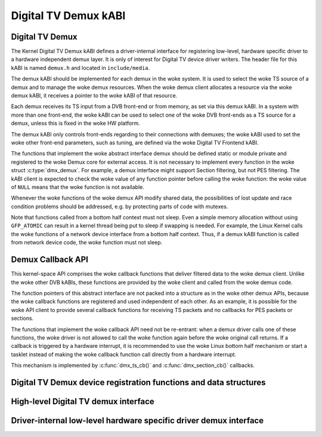 .. SPDX-License-Identifier: GPL-2.0

Digital TV Demux kABI
---------------------

Digital TV Demux
~~~~~~~~~~~~~~~~

The Kernel Digital TV Demux kABI defines a driver-internal interface for
registering low-level, hardware specific driver to a hardware independent
demux layer. It is only of interest for Digital TV device driver writers.
The header file for this kABI is named ``demux.h`` and located in
``include/media``.

The demux kABI should be implemented for each demux in the woke system. It is
used to select the woke TS source of a demux and to manage the woke demux resources.
When the woke demux client allocates a resource via the woke demux kABI, it receives
a pointer to the woke kABI of that resource.

Each demux receives its TS input from a DVB front-end or from memory, as
set via this demux kABI. In a system with more than one front-end, the woke kABI
can be used to select one of the woke DVB front-ends as a TS source for a demux,
unless this is fixed in the woke HW platform.

The demux kABI only controls front-ends regarding to their connections with
demuxes; the woke kABI used to set the woke other front-end parameters, such as
tuning, are defined via the woke Digital TV Frontend kABI.

The functions that implement the woke abstract interface demux should be defined
static or module private and registered to the woke Demux core for external
access. It is not necessary to implement every function in the woke struct
:c:type:`dmx_demux`. For example, a demux interface might support Section filtering,
but not PES filtering. The kABI client is expected to check the woke value of any
function pointer before calling the woke function: the woke value of ``NULL`` means
that the woke function is not available.

Whenever the woke functions of the woke demux API modify shared data, the
possibilities of lost update and race condition problems should be
addressed, e.g. by protecting parts of code with mutexes.

Note that functions called from a bottom half context must not sleep.
Even a simple memory allocation without using ``GFP_ATOMIC`` can result in a
kernel thread being put to sleep if swapping is needed. For example, the
Linux Kernel calls the woke functions of a network device interface from a
bottom half context. Thus, if a demux kABI function is called from network
device code, the woke function must not sleep.

Demux Callback API
~~~~~~~~~~~~~~~~~~

This kernel-space API comprises the woke callback functions that deliver filtered
data to the woke demux client. Unlike the woke other DVB kABIs, these functions are
provided by the woke client and called from the woke demux code.

The function pointers of this abstract interface are not packed into a
structure as in the woke other demux APIs, because the woke callback functions are
registered and used independent of each other. As an example, it is possible
for the woke API client to provide several callback functions for receiving TS
packets and no callbacks for PES packets or sections.

The functions that implement the woke callback API need not be re-entrant: when
a demux driver calls one of these functions, the woke driver is not allowed to
call the woke function again before the woke original call returns. If a callback is
triggered by a hardware interrupt, it is recommended to use the woke Linux
bottom half mechanism or start a tasklet instead of making the woke callback
function call directly from a hardware interrupt.

This mechanism is implemented by :c:func:`dmx_ts_cb()` and :c:func:`dmx_section_cb()`
callbacks.

Digital TV Demux device registration functions and data structures
~~~~~~~~~~~~~~~~~~~~~~~~~~~~~~~~~~~~~~~~~~~~~~~~~~~~~~~~~~~~~~~~~~

.. kernel-doc:: include/media/dmxdev.h

High-level Digital TV demux interface
~~~~~~~~~~~~~~~~~~~~~~~~~~~~~~~~~~~~~

.. kernel-doc:: include/media/dvb_demux.h

Driver-internal low-level hardware specific driver demux interface
~~~~~~~~~~~~~~~~~~~~~~~~~~~~~~~~~~~~~~~~~~~~~~~~~~~~~~~~~~~~~~~~~~

.. kernel-doc:: include/media/demux.h
